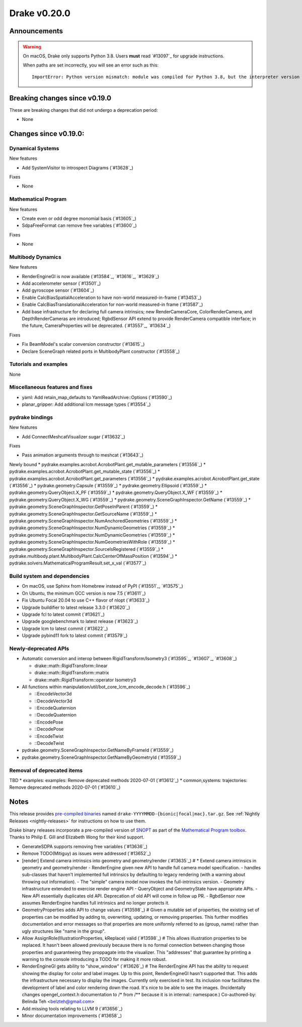 *************
Drake v0.20.0
*************

Announcements
-------------

.. warning::

  On macOS, Drake only supports Python 3.8.  Users **must** read `#13097`_ for
  upgrade instructions.

  When paths are set incorrectly, you will see an error such as this::

      ImportError: Python version mismatch: module was compiled for Python 3.8, but the interpreter version is incompatible: 3.7.7

Breaking changes since v0.19.0
------------------------------

These are breaking changes that did not undergo a deprecation period:

* None

Changes since v0.19.0:
----------------------

Dynamical Systems
~~~~~~~~~~~~~~~~~

New features

* Add SystemVisitor to introspect Diagrams (`#13628`_)

Fixes

* None

Mathematical Program
~~~~~~~~~~~~~~~~~~~~

New features

* Create even or odd degree monomial basis (`#13605`_)
* SdpaFreeFormat can remove free variables (`#13600`_)

Fixes

* None

Multibody Dynamics
~~~~~~~~~~~~~~~~~~

New features

* RenderEngineGl is now available (`#13584`_, `#13616`_, `#13629`_)
* Add accelerometer sensor (`#13501`_)
* Add gyroscope sensor (`#13604`_)
* Enable CalcBiasSpatialAcceleration to have non-world measured-in-frame (`#13453`_)
* Enable CalcBiasTranslationalAcceleration for non-world measured-in frame (`#13587`_)
* Add base infrastructure for declaring full camera intrinsics; new RenderCameraCore, ColorRenderCamera, and DepthRenderCameras are introduced; RgbdSensor API extend to provide RenderCamera compatible interface; in the future, CameraProperties will be deprecated. (`#13557`_, `#13634`_)

Fixes

* Fix BeamModel's scalar conversion constructor (`#13615`_)
* Declare SceneGraph related ports in MultibodyPlant constructor (`#13558`_)

Tutorials and examples
~~~~~~~~~~~~~~~~~~~~~~

None

Miscellaneous features and fixes
~~~~~~~~~~~~~~~~~~~~~~~~~~~~~~~~

* yaml: Add retain_map_defaults to YamlReadArchive::Options (`#13590`_)
* planar_gripper: Add additional lcm message types (`#13554`_)

pydrake bindings
~~~~~~~~~~~~~~~~

New features

* Add ConnectMeshcatVisualizer sugar (`#13632`_)

Fixes

* Pass animation arguments through to meshcat (`#13643`_)

Newly bound
* pydrake.examples.acrobot.AcrobotPlant.get_mutable_parameters (`#13556`_)
* pydrake.examples.acrobot.AcrobotPlant.get_mutable_state (`#13556`_)
* pydrake.examples.acrobot.AcrobotPlant.get_parameters (`#13556`_)
* pydrake.examples.acrobot.AcrobotPlant.get_state (`#13556`_)
* pydrake.geometry.Capsule (`#13559`_)
* pydrake.geometry.Ellipsoid (`#13559`_)
* pydrake.geometry.QueryObject.X_PF (`#13559`_)
* pydrake.geometry.QueryObject.X_WF (`#13559`_)
* pydrake.geometry.QueryObject.X_WG (`#13559`_)
* pydrake.geometry.SceneGraphInspector.GetName (`#13559`_)
* pydrake.geometry.SceneGraphInspector.GetPoseInParent (`#13559`_)
* pydrake.geometry.SceneGraphInspector.GetSourceName (`#13559`_)
* pydrake.geometry.SceneGraphInspector.NumAnchoredGeometries (`#13559`_)
* pydrake.geometry.SceneGraphInspector.NumDynamicGeometries (`#13559`_)
* pydrake.geometry.SceneGraphInspector.NumDynamicGeometries (`#13559`_)
* pydrake.geometry.SceneGraphInspector.NumGeometriesWithRole (`#13559`_)
* pydrake.geometry.SceneGraphInspector.SourceIsRegistered (`#13559`_)
* pydrake.multibody.plant.MultibodyPlant.CalcCenterOfMassPosition (`#13594`_)
* pydrake.solvers.MathematicalProgramResult.set_x_val (`#13577`_)

Build system and dependencies
~~~~~~~~~~~~~~~~~~~~~~~~~~~~~

* On macOS, use Sphinx from Homebrew instead of PyPI (`#13551`_, `#13575`_)
* On Ubuntu, the minimum GCC version is now 7.5 (`#13611`_)
* Fix Ubuntu Focal 20.04 to use C++ flavor of nlopt (`#13633`_)
* Upgrade buildifier to latest release 3.3.0 (`#13620`_)
* Upgrade fcl to latest commit (`#13621`_)
* Upgrade googlebenchmark to latest release (`#13623`_)
* Upgrade lcm to latest commit (`#13622`_)
* Upgrade pybind11 fork to latest commit (`#13579`_)

Newly-deprecated APIs
~~~~~~~~~~~~~~~~~~~~~

* Automatic conversion and interop between RigidTransform/Isometry3 (`#13595`_, `#13607`_, `#13608`_)

  * drake::math::RigidTransform::linear
  * drake::math::RigidTransform::matrix
  * drake::math::RigidTransform::operator Isometry3

* All functions within manipulation/util/bot_core_lcm_encode_decode.h (`#13596`_)

  * ::EncodeVector3d
  * ::DecodeVector3d
  * ::EncodeQuaternion
  * ::DecodeQuaternion
  * ::EncodePose
  * ::DecodePose
  * ::EncodeTwist
  * ::DecodeTwist

* pydrake.geometry.SceneGraphInspector.GetNameByFrameId (`#13559`_)
* pydrake.geometry.SceneGraphInspector.GetNameByGeometryId (`#13559`_)

Removal of deprecated items
~~~~~~~~~~~~~~~~~~~~~~~~~~~

TBD
* examples: examples: Remove deprecated methods 2020-07-01 (`#13612`_)
* common,systems: trajectories: Remove deprecated methods 2020-07-01 (`#13610`_)

Notes
-----

This release provides `pre-compiled binaries
<https://github.com/RobotLocomotion/drake/releases/tag/v0.20.0>`__ named
``drake-YYYYMMDD-{bionic|focal|mac}.tar.gz``. See :ref:`Nightly Releases
<nightly-releases>` for instructions on how to use them.

Drake binary releases incorporate a pre-compiled version of `SNOPT
<https://ccom.ucsd.edu/~optimizers/solvers/snopt/>`__ as part of the
`Mathematical Program toolbox
<https://drake.mit.edu/doxygen_cxx/group__solvers.html>`__. Thanks to
Philip E. Gill and Elizabeth Wong for their kind support.

..
  Current oldest_commit 43a28f99ac2aa9d152c096b6a878465336d879f6 (inclusive).
  Current newest_commit 0eccf1a5f26727bcf394443d4aee22e4278cac5f (inclusive).

* GenerateSDPA supports removing free variables (`#13636`_)
* Remove TODO(Mitiguy) as issues were addressed (`#13652`_)
* [render] Extend camera intrinsics into geometry and geometry/render (`#13635`_)  # * Extend camera intrinsics in geometry and geometry/render - RenderEngine given new API to handle full camera model specification. - handles sub-classes that haven't implemented full intrinsics by defaulting to legacy rendering (with a warning about throwing out information). - The "simple" camera model now invokes the full-intrinsics version. - Geometry infrastructure extended to exercise render engine API - QueryObject and GeometryState have appropriate APIs. - New API essentially duplicates old API. Deprecation of old API will come in follow up PR. - RgbdSensor now assumes RenderEngine handles full intrinsics and no longer protects it.
* GeometryProperties adds API to change values (`#13598`_)  # Given a mutable set of properties, the existing set of properties can be modified by adding to, overwriting, updating, or removing properties. This further modifies documentation and error messages so that properties are more uniformly referred to as (group, name) rather than ugly structures like "name in the group".
* Allow AssignRole(IllustrationProperties, kReplace) valid (`#13598`_)  # This allows illustration properties to be replaced. It hasn't been allowed previously because there is no formal connection between changing those properties and guaranteeing they proppagate into the visualizer. This "addresses" that guarantee by printing a warning to the console introducing a TODO for making it more robust.
* RenderEngineGl gets ability to "show_window" (`#13626`_)  # The RenderEngine API has the ability to request showing the display for color and label images. Up to this point, RenderEngineGl hasn't supported that. This adds the infrastructure necessary to display the images. Currently only exercised in test. Its inclusion now facilitates the development of label and color rendering down the road. It's nice to be able to see the images. (Incidentally changes opengel_context.h documentation to /* from /** because it is in internal:: namespace.) Co-authored-by: Belinda Teh <belzteh@gmail.com>
* Add missing tools relating to LLVM 9 (`#13656`_)
* Minor documentation improvements (`#13658`_)
